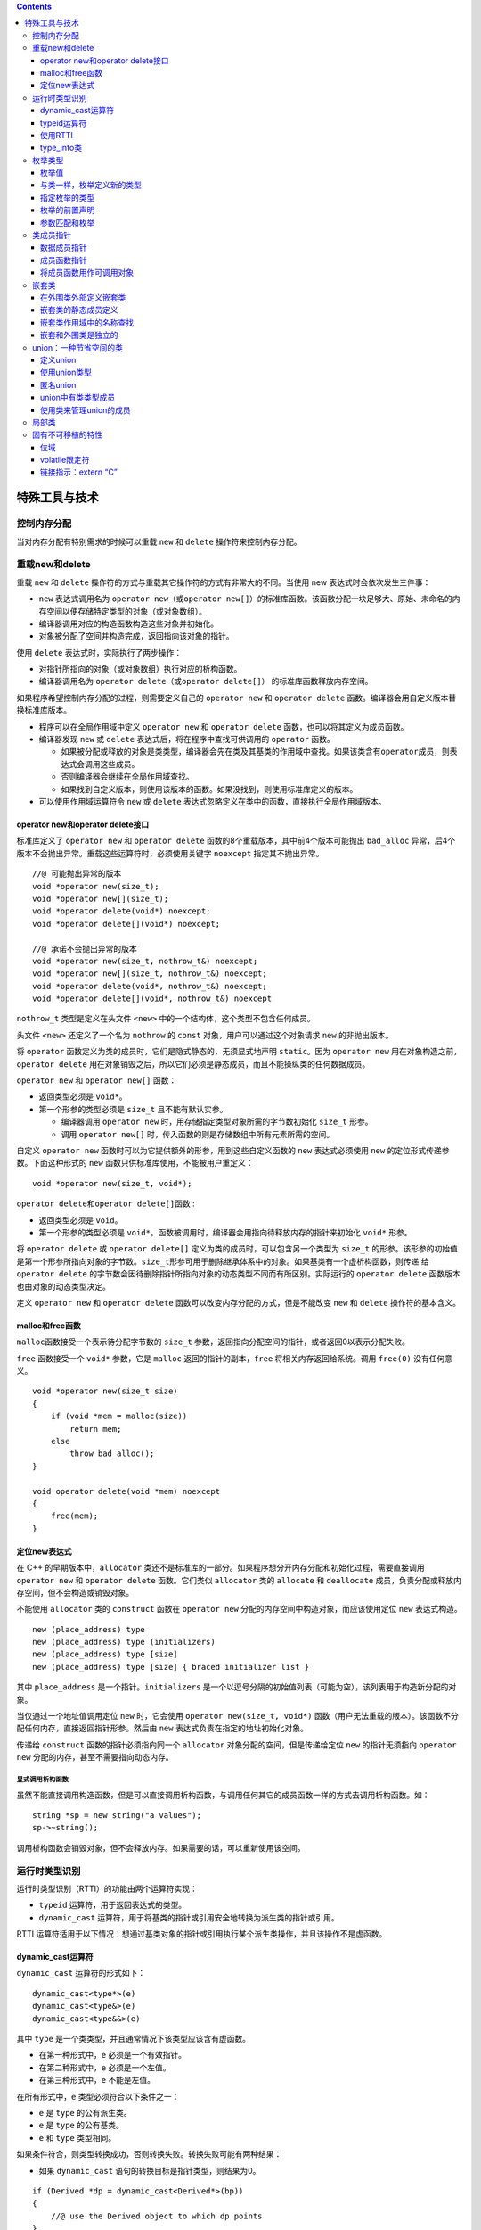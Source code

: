 .. contents::
   :depth: 3
..

特殊工具与技术
==============

控制内存分配
------------

当对内存分配有特别需求的时候可以重载 ``new`` 和 ``delete``
操作符来控制内存分配。

重载new和delete
---------------

重载 ``new`` 和 ``delete``
操作符的方式与重载其它操作符的方式有非常大的不同。当使用 new
表达式时会依次发生三件事：

-  ``new`` 表达式调用名为
   ``operator new``\ （或\ ``operator new[]``\ ）的标准库函数。该函数分配一块足够大、原始、未命名的内存空间以便存储特定类型的对象（或对象数组）。
-  编译器调用对应的构造函数构造这些对象并初始化。
-  对象被分配了空间并构造完成，返回指向该对象的指针。

使用 ``delete`` 表达式时，实际执行了两步操作：

-  对指针所指向的对象（或对象数组）执行对应的析构函数。
-  编译器调用名为 ``operator delete``\ （或\ ``operator delete[]``\ ）
   的标准库函数释放内存空间。

如果程序希望控制内存分配的过程，则需要定义自己的 ``operator new`` 和
``operator delete`` 函数。编译器会用自定义版本替换标准库版本。

-  程序可以在全局作用域中定义 ``operator new`` 和 ``operator delete``
   函数，也可以将其定义为成员函数。
-  编译器发现 ``new`` 或 ``delete`` 表达式后，将在程序中查找可供调用的
   ``operator`` 函数。

   -  如果被分配或释放的对象是类类型，编译器会先在类及其基类的作用域中查找。如果该类含有\ ``operator``\ 成员，则表达式会调用这些成员。
   -  否则编译器会继续在全局作用域查找。
   -  如果找到自定义版本，则使用该版本的函数。如果没找到，则使用标准库定义的版本。

-  可以使用作用域运算符令 ``new`` 或 ``delete``
   表达式忽略定义在类中的函数，直接执行全局作用域版本。

operator new和operator delete接口
~~~~~~~~~~~~~~~~~~~~~~~~~~~~~~~~~

标准库定义了 ``operator new`` 和 ``operator delete``
函数的8个重载版本，其中前4个版本可能抛出 ``bad_alloc``
异常，后4个版本不会抛出异常。重载这些运算符时，必须使用关键字
``noexcept`` 指定其不抛出异常。

::

   //@ 可能抛出异常的版本
   void *operator new(size_t);    
   void *operator new[](size_t);   
   void *operator delete(void*) noexcept;     
   void *operator delete[](void*) noexcept;  

   //@ 承诺不会抛出异常的版本
   void *operator new(size_t, nothrow_t&) noexcept;
   void *operator new[](size_t, nothrow_t&) noexcept;
   void *operator delete(void*, nothrow_t&) noexcept;
   void *operator delete[](void*, nothrow_t&) noexcept

``nothrow_t`` 类型是定义在头文件 ``<new>``
中的一个结构体，这个类型不包含任何成员。

头文件 ``<new>`` 还定义了一个名为 ``nothrow`` 的 ``const``
对象，用户可以通过这个对象请求 ``new`` 的非抛出版本。

将 ``operator`` 函数定义为类的成员时，它们是隐式静态的，无须显式地声明
``static``\ 。因为 ``operator new``
用在对象构造之前，\ ``operator delete``
用在对象销毁之后，所以它们必须是静态成员，而且不能操纵类的任何数据成员。

``operator new`` 和 ``operator new[]`` 函数：

-  返回类型必须是 ``void*``\ 。
-  第一个形参的类型必须是 ``size_t`` 且不能有默认实参。

   -  编译器调用 ``operator new``
      时，用存储指定类型对象所需的字节数初始化 ``size_t`` 形参。
   -  调用 ``operator new[]``
      时，传入函数的则是存储数组中所有元素所需的空间。

自定义 ``operator new``
函数时可以为它提供额外的形参，用到这些自定义函数的 ``new``
表达式必须使用 ``new`` 的定位形式传递参数。下面这种形式的 ``new``
函数只供标准库使用，不能被用户重定义：

::

   void *operator new(size_t, void*); 

``operator delete``\ 和\ ``operator delete[]``\ 函数 :

-  返回类型必须是 ``void``\ 。
-  第一个形参的类型必须是
   ``void*``\ 。函数被调用时，编译器会用指向待释放内存的指针来初始化
   ``void*`` 形参。

将 ``operator delete`` 或 ``operator delete[]``
定义为类的成员时，可以包含另一个类型为 ``size_t``
的形参。该形参的初始值是第一个形参所指向对象的字节数。\ ``size_t``\ 形参可用于删除继承体系中的对象。如果基类有一个虚析构函数，则传递
给\ ``operator delete``
的字节数会因待删除指针所指向对象的动态类型不同而有所区别。实际运行的
``operator delete`` 函数版本也由对象的动态类型决定。

定义 ``operator new`` 和 ``operator delete``
函数可以改变内存分配的方式，但是不能改变 ``new`` 和 ``delete``
操作符的基本含义。

malloc和free函数
~~~~~~~~~~~~~~~~

``malloc``\ 函数接受一个表示待分配字节数的 ``size_t``
参数，返回指向分配空间的指针，或者返回0以表示分配失败。

``free`` 函数接受一个 ``void*`` 参数，它是 ``malloc``
返回的指针的副本，\ ``free`` 将相关内存返回给系统。调用 ``free(0)``
没有任何意义。

::

   void *operator new(size_t size)
   {
       if (void *mem = malloc(size))
           return mem;
       else
           throw bad_alloc();
   }

   void operator delete(void *mem) noexcept
   {
       free(mem);
   }

定位new表达式
~~~~~~~~~~~~~

在 C++ 的早期版本中，\ ``allocator``
类还不是标准库的一部分。如果程序想分开内存分配和初始化过程，需要直接调用
``operator new`` 和 ``operator delete`` 函数。它们类似 ``allocator``
类的 ``allocate`` 和 ``deallocate``
成员，负责分配或释放内存空间，但不会构造或销毁对象。

不能使用 ``allocator`` 类的 ``construct`` 函数在 ``operator new``
分配的内存空间中构造对象，而应该使用定位 ``new`` 表达式构造。

::

   new (place_address) type
   new (place_address) type (initializers)
   new (place_address) type [size]
   new (place_address) type [size] { braced initializer list }

其中 ``place_address`` 是一个指针。\ ``initializers``
是一个以逗号分隔的初始值列表（可能为空），该列表用于构造新分配的对象。

当仅通过一个地址值调用定位 ``new`` 时，它会使用
``operator new(size_t, void*)``
函数（用户无法重载的版本）。该函数不分配任何内存，直接返回指针形参。然后由
``new`` 表达式负责在指定的地址初始化对象。

传递给 ``construct`` 函数的指针必须指向同一个 ``allocator``
对象分配的空间，但是传递给定位 ``new`` 的指针无须指向 ``operator new``
分配的内存，甚至不需要指向动态内存。

显式调用析构函数
^^^^^^^^^^^^^^^^

虽然不能直接调用构造函数，但是可以直接调用析构函数，与调用任何其它的成员函数一样的方式去调用析构函数。如：

::

   string *sp = new string("a values");
   sp->~string();

调用析构函数会销毁对象，但不会释放内存。如果需要的话，可以重新使用该空间。

运行时类型识别
--------------

运行时类型识别（RTTI）的功能由两个运算符实现：

-  ``typeid`` 运算符，用于返回表达式的类型。
-  ``dynamic_cast``
   运算符，用于将基类的指针或引用安全地转换为派生类的指针或引用。

RTTI
运算符适用于以下情况：想通过基类对象的指针或引用执行某个派生类操作，并且该操作不是虚函数。

dynamic_cast运算符
~~~~~~~~~~~~~~~~~~

``dynamic_cast`` 运算符的形式如下：

::

   dynamic_cast<type*>(e)
   dynamic_cast<type&>(e)
   dynamic_cast<type&&>(e)

其中 ``type`` 是一个类类型，并且通常情况下该类型应该含有虚函数。

-  在第一种形式中，\ ``e`` 必须是一个有效指针。

-  在第二种形式中，\ ``e`` 必须是一个左值。

-  在第三种形式中，\ ``e`` 不能是左值。

在所有形式中，\ ``e`` 类型必须符合以下条件之一：

-  ``e`` 是 ``type`` 的公有派生类。
-  ``e`` 是 ``type`` 的公有基类。
-  ``e`` 和 ``type`` 类型相同。

如果条件符合，则类型转换成功，否则转换失败。转换失败可能有两种结果：

-  如果 ``dynamic_cast`` 语句的转换目标是指针类型，则结果为0。

::

   if (Derived *dp = dynamic_cast<Derived*>(bp))
   {
       //@ use the Derived object to which dp points
   }
   else
   {   //@ bp points at a Base object
       //@ use the Base object to which bp points
   }

-  如果 ``dynamic_cast`` 语句的转换目标是引用类型，则抛出 ``bad_cast``
   异常（定义在头文件 ``<typeinfo>`` 中）。

::

   void f(const Base &b)
   {
       try 
       {
           const Derived &d = dynamic_cast<const Derived&>(b);
           // use the Derived object to which b referred
       }
       catch (bad_cast)
       {
           // handle the fact that the cast failed
       }
   }

在条件判断部分执行 ``dynamic_cast``
可以确保类型转换和结果检查在同一条表达式中完成。

可以对一个空指针执行 ``dynamic_cast``\ ，结果是所需类型的空指针。

typeid运算符
~~~~~~~~~~~~

``typeid`` 表达式的形式是 ``typeid(e)`` ，其中 ``e``
可以是任意表达式或类型名称。

``typeid``
的结果是一个指向常量对象的引用，该对象的类型是标准库\ ``type_info``\ （定义在头文件
``<typeinfo>`` 中）或 ``type_info`` 的公有派生类型。

``typeid`` 可以作用于任何类型的表达式，其中的顶层\ ``const``\ 会被忽略。

-  如果表达式是一个引用，则 ``typeid`` 返回该引用所指对象的类型。
-  当 ``typeid`` 作用于数组或函数时，不会执行向指针的标准类型转换。

当 ``typeid``
的运算对象不属于类类型或者是一个不包含任何虚函数的类时，\ ``typeid``
返回其静态类型。而当运算对象是至少包含一个虚函数的类的左值时，\ ``typeid``
的结果直到运行期间才会确定。

通常情况下，\ ``typeid``
用于比较两条表达式的类型是否相同，或者比较一条表达式的类型是否与指定类型相同。

::

   Derived *dp = new Derived;
   Base *bp = dp; 

   if (typeid(*bp) == typeid(*dp))
   {
       //@ bp and dp point to objects of the same type
   }

   if (typeid(*bp) == typeid(Derived))
   {
       //@ bp actually points to a Derived
   }

``typeid`` 应该作用于对象。当 ``typeid``
作用于指针时，返回的结果是该指针的静态编译类型。

::

   if (typeid(bp) == typeid(Derived))
   {
       //@ code never executed
   }

只有当类型含有虚函数时，编译器才会对 ``typeid``
的表达式求值以确定返回类型。

对于 ``typeid(*p)`` 如果指针 ``p`` 所指向的类型不包含虚函数，则 ``p``
可以是一个无效指针。否则 ``*p``\ 会在运行期间求值，此时
``p``\ 必须是一个有效指针。如果 ``p`` 是空指针，\ ``typeid(*p)`` 会抛出
``bad_typeid`` 异常。

使用RTTI
~~~~~~~~

使用 RTTI 可以为具有继承关系的类实现相等运算符。

相等运算符的形参是基类的引用。

::

   class Base
   {
       friend bool operator==(const Base&, const Base&);
   public:
       //@ interface members for Base
   protected:
       virtual bool equal(const Base&) const;
       //@ data and other implementation members of Base
   };

   class Derived: public Base
   {
   public:
       //@ other interface members for Derived
   protected:
       bool equal(const Base&) const;
       //@ data and other implementation members of Derived
   };

使用 ``typeid``
检查两个运算对象的类型是否一致，类型一致才会继续判断每个数据成员的取值是否相同。

::

   bool operator==(const Base &lhs, const Base &rhs)
   {
       return typeid(lhs) == typeid(rhs) && lhs.equal(rhs);
   }

每个类定义的 ``equal`` 函数负责比较类型自己的数据成员。\ ``equal``
函数的形参都是基类的引用，但是在比较之前需要先把运算对象转换成自己的类型。

::

   bool Derived::equal(const Base &rhs) const
   {
       //@ we know the types are equal, so the cast won't throw
       auto r = dynamic_cast<const Derived&>(rhs);
       //@ do the work to compare two Derived objects and return the result
   }

   bool Base::equal(const Base &rhs) const
   {
       //@ do whatever is required to compare to Base objects
   }

type_info类
~~~~~~~~~~~

``type_info`` 类的精确定义会根据编译器的不同而略有差异。但是 C++ 规定
``type_info`` 必须定义在头文件\ ``<typeinfo>``
中，并且至少提供以下操作：

-  ``t1 == t2``\ ： 当 ``t1`` 和 ``t2`` 是 ``type_info``
   类型对象且表示相同的类型时返回 ``true``\ ，否则返回 ``false``\ 。
-  ``t1 != t2`` ：与上一条款相反。
-  ``t.name()`` ：返回类型名字的可打印 C
   风格字符串，类型名字是与系统相关的。
-  ``t1.before(t2)`` ：当类型 ``t1`` 比 ``t2`` 出现的早时返回
   ``true``\ ，顺序是编译器相关的。

``type_info``
类一般是作为一个基类出现，所以它还应该提供一个公有虚析构函数。当编译器希望提供额外的类型信息时，通常在
``type_info`` 的派生类中完成。

``type_info``
类没有默认构造函数，而且它的拷贝和移动构造函数以及赋值运算符都被定义为删除的。创建\ ``type_info``
对象的唯一方式就是使用 ``typeid`` 运算符。

对于某种给定类型来说，\ ``name``
成员的返回值因编译器而异并且不一定与在程序中使用的名字一致。对于
``name`` 返回值的唯一要求就是类型不同则返回的字符串必须有所区别。

枚举类型
--------

和类一样，每个枚举类型都定义了一种新的类型。枚举属于字面值常量类型。

C++包含两种枚举：

-  限定作用域的枚举（C++11 新增）。定义形式是关键字 ``enum class``\ （或
   ``enum struct``\ ）后接枚举类型名字以及用花括号包围、以逗号分隔的枚举成员列表。

::

   enum class open_modes
   {
       input,
       output,
       append
   };

-  不限定作用域的枚举。定义时省略关键字
   ``class``\ （或\ ``struct``\ ），枚举类型名字是可选的。

::

   enum color
   {
       red,
       yellow,
       green
   };

   enum
   {
       floatPrec = 6,
       doublePrec = 10,
       double_doublePrec = 10
   };

如果枚举是未命名的，则只能在定义该枚举时一同定义它的对象。

枚举值
~~~~~~

-  在限定作用域的枚举类型中，枚举成员的名字遵循常规作用域规则，并且在枚举类型的作用域外是不可访问的。

-  与之相反，在不限定作用域的枚举类型中，枚举成员的作用域与枚举类型本身的作用域相同。

::

   enum color {red, yellow, green};
   enum stoplight {red, yellow, green}; //@ 错误：重复定义的枚举值
   enum class peppers {red, yellow, green};

   color eyes = green;
   peppers p = green; //@ peppers 的枚举值不在作用域中
   color hair = color::red; //@ 显式指定是可以的
   peppers p2 = peppers::red;

默认情况下，枚举值从0开始，依次加1。也可以直接为枚举成员指定特定的值。

::

   enum class intTypes {
       charType = 8, shortType = 16, intType = 16,
       longType = 32, long_longType = 64
   };

-  枚举值的值不需要是唯一的，\ ``shortType`` 和 ``intType``
   的值就是一样的。
-  如果省略初始值，则其值比之前的枚举值多 1 。
-  枚举值是常量，如果进行初始化，初始值必须是常量表达式。结果就是枚举值自己也是常量表达式，因而可以用于需要常量表达式的场景。

::

   constexpr intTypes charbits = intTypes::charType;

可以将枚举用于 ``switch`` 语句中，枚举值可以作为 ``case`` 标签。

可以将枚举类型作为非类型模板参数，可以在类定义中初始化枚举类型的静态数据成员。

与类一样，枚举定义新的类型
~~~~~~~~~~~~~~~~~~~~~~~~~~

只要枚举是由名字的，就可以定义和初始化这个类型的对象。枚举对象只能由其中一个枚举值或者相同枚举的另外一个对象初始化。如：

::

   open_modes om = 2; //@ 错误：2 不是 open_modes 类型
   om = open_modes::input;

无作用域的枚举的枚举值及其对象可以自动转为整型值，所以它们可以用于任何需要整数值的场景。如：

::

   int i = color::red;
   int j = peppers::red;

指定枚举的类型
~~~~~~~~~~~~~~

如果没有指定枚举值的类型，对于有作用域的枚举来说就是 int
类型，对于无作用域的枚举来说就是足够容纳所有的枚举值的。如果指定了枚举值的类型，那么超出范围将会编译失败。这种方式将保证程序的行为在跨系统时都是一致的。如：

::

   enum intValues : unsigned long long {
       charType = 255,
       shortType = 65535,
       intType = 65535,
       longType = 4294967295UL,
       long_longType = 18446744073709551615ULL
   };

枚举的前置声明
~~~~~~~~~~~~~~

在新标准下，可以前置声明枚举。枚举的前置声明必须指定枚举值的类型（显式或隐式）。如：

::

   enum intValues : unsigned long long; //@ 无作用域枚举，必须指定类型
   enum class open_modes; //@ 带作用域的枚举默认是 int 类型

所有的枚举定义和声明都必须是完全一致的（枚举值的类型），特别是不能在一个上下文中声明为无作用域的枚举，在另外一个地方声明为带作用域的枚举。

参数匹配和枚举
~~~~~~~~~~~~~~

接收枚举的函数不能使用具有相同的值的整型值。如：

::

   enum Tokens {INLINE = 128, VIRTUAL = 129};
   void ff(Tokens);
   void ff(int);
   int main() {
       Tokens curTok = INLINE;
       ff(128); // ff(int)
       ff(INLINE); // ff(Tokens)
       ff(curTok); // ff(Tokens)
       return 0;
   }

但是可以将枚举对象传递给接收整形值的函数，枚举将提升为 ``int`` 或者
``long`` 等类型。如:

::

   void newf(unsigned char);
   void newf(int);
   unsigned char uc = VIRTUAL;
   newf(VIRTUAL); //@ newf(int)
   newf(uc); //@ newf(unsigned char)

类成员指针
----------

指向成员的指针是一种可以指向类的非静态成员的指针。通常指针可以指向一个对象，但是指向成员的指针表示一个类的成员。静态成员则可以使用常规的指针来操作。

成员指针的类型同时具有类和类的成员的类型。只能将这种指针初始化为类的特定成员，而不指定这个成员属于哪个对象。当我们使用成员指针时，才提供在之上操作的对象。

数据成员指针
~~~~~~~~~~~~

声明成员指针时必须在 ``*`` 前添加 ``classname::``
以表示当前定义的指针可以指向 ``classname`` 的成员。

::

   class Screen
   {
   public:
       typedef std::string::size_type pos;
       char get_cursor() const { return contents[cursor]; }
       char get() const;
       char get(pos ht, pos wd) const;
       
   private:
       std::string contents;
       pos cursor;
       pos height, width;
   }

   const string Screen::*pdata;

初始化或者给成员指针赋值时，需要指定它所指向的成员。

::

   pdata = &Screen::contents;

成员指针使用 ``.*`` 和 ``->*`` 获得其指向对象的成员。

::

   Screen myScreen, *pScreen = &myScreen;
   auto s = myScreen.*pdata;
   s = pScreen->*pdata;

常规的访问控制规则对成员指针同样有效。数据成员一般是私有的，因此通常不能直接获得数据成员的指针。如果类希望外部代码能访问它的私有数据成员，可以定义一个函数，令其返回指向私有成员的指针。

成员函数指针
~~~~~~~~~~~~

类似于其他函数指针，指向成员函数的指针也需要指定目标函数的返回类型和形参列表。如果成员函数是
``const`` 成员或引用成员，则指针也必须包含 ``const`` 或引用限定符。

::

   auto pmf = &Screen::get_cursor;

如果成员函数存在重载问题，则必须显式声明指针指向的函数类型。

::

   char (Screen::*pmf2)(Screen::pos, Screen::pos) const;
   pmf2 = &Screen::get;

和普通函数指针不同，在成员函数和指向该成员的指针之间不存在自动转换规则。

::

   pmf = &Screen::get;    //@ 必须显示使用取地址符
   pmf = Screen::get;     //@ 错误，不能自动转换成成员函数的指针

成员函数指针使用 ``.*`` 和 ``->*`` 来调用类的成员函数。

::

   Screen myScreen, *pScreen = &myScreen;

   char c1 = (pScreen->*pmf)();
   char c2 = (myScreen.*pmf2)(0, 0);

可以使用类型别名来增强含有成员指针的代码的可读性。

::

   using Action =
   char (Screen::*)(Screen::pos, Screen::pos) const;

   Action get = &Screen::get;

与别的函数指针一样，可以将成员函数指针类型作为返回类型或者参数类型，并且这种类型的参数可以有默认实参，如：

::

   Screen& action(Screen&, Action = &Screen::get);

将成员函数用作可调用对象
~~~~~~~~~~~~~~~~~~~~~~~~

与常规的函数指针不一样的是，成员指针并不是一个可调用对象，这种指针并不支持函数调用操作符。这样就不能将其传递给算法函数了。如：

::

   auto fp = &string::empty;
   //@ 错误：.* 或 ->* 才能调用成员函数指针
   find_if(svec.begin(), svec.end(), fp);

``find_if`` 期待一个可调用对象，但是 ``fp`` 并不是。

使用函数来产生可调用对象
^^^^^^^^^^^^^^^^^^^^^^^^

一种从成员函数指针中获取可调用对象的方式是使用 ``function`` 模板。如：

::

   function<bool (const string&)> fcn = &string::empty;
   find_if(svec.begin(), svec.end(), fcn);

通常，成员函数所在的对象是通过隐式参数 ``this`` 传递的，当用
``function`` 来为成员函数产生可调用对象时，\ ``this``
隐式参数转为显式参数。当 ``function``
对象包含一个成员函数指针时，它会使用成员指针访问符（\ ``.*`` 和
``->*``\ ）来对传入的对象进行成员函数指针调用。

当定义\ ``functin``
对象时，必须指定函数的签名，这个签名的第一个参数必须是成员函数所在的对象的类型（在之上函数将会执行），并且必须指出所在的对象类型是指针还是引用。如下面就将所在对象定义为了指针：

::

   vector<string*> pvec;
   function<bool (const string*)> fp = &string::empty;
   find_if(pvec.begin(), pvec.end(), fp);

使用mem_fn产生可调用对象
^^^^^^^^^^^^^^^^^^^^^^^^

``mem_fn``
可以在不提供函数签名的情况下生成一个可调用对象，这个函数也定义在
``<functional>`` 头文件中。如：

::

   find_if(svec.begin(), svec.end(), mem_fn(&string::empty));

由 ``mem_fn``
生成的可调用对象可以在指针或对象上调用，而不必显式指出来，如：

::

   auto f = mem_fn(&string::empty);
   f(*svec.begin()); // 使用 obj.*f()
   f(&svec[0]); // 使用 ptr->*f()

可以认为 ``mem_fn``
生成了一个重载了的调用操作符的可调用对象，其中一个以指针为参数，另一个以对象引用为参数。

使用 bind 生成可调用对象
^^^^^^^^^^^^^^^^^^^^^^^^

``bind`` 也可以生成一个可调用对象，如：

::

   bind(&string::empty, _1)

与 ``mem_fn``
一样，不需要指定所在的对象是指针还是引用，但需要显式使用占位符告知所在对象在第一个参数的位置。

嵌套类
------

一个类可以定义在另外一个类中，这样的类成为嵌套类，或者叫嵌套类型。嵌套类最常用于定义实现类。

嵌套类与其外围类是没有关系的，嵌套类型的对象没有外围类中定义的成员，反之亦然。

嵌套类的名字在外围类是可见的，但是外部就不可见了（如果处于外围类的
``private`` 控制下，在 ``public`` 的控制下依然是可见的）。

外围类对于嵌套类没有特殊的访问权限，嵌套类对于外围类也没有特殊的访问权限。嵌套类在外围类中定义一个类型成员。

-  定义在 ``public`` 部分中可以被用于任何地方。
-  定义 ``protected`` 中则只能被外围类自身、友元和派生类使用。
-  定义在 ``private`` 中则只能被外围类自身和友元访问。

在外围类外部定义嵌套类
~~~~~~~~~~~~~~~~~~~~~~

嵌套类必须在外围类的内部声明，但是定义可以放在外围类的外部。当在外围类的外部定义嵌套类时，必须同时用外围类名和嵌套类名进行限定。如：

::

   class TextQuery {
   public:
       class QueryResult;
   };
   class TextQuery::QueryResult {
       friend std::ostream&
           print(std::ostream&, const QueryResult&);
   public:
       QueryResult(std::string,
           std::shared_ptr<std::set<line_no>>,
           std::shared_ptr<std::vector<std::string>>);
   };
   TextQuery::QueryResult::QueryResult(string s,
           shared_ptr<set<line_no>> p,
           shared_ptr<vector<string>> f):
       sought(s), lines(p), file(f) { }

这里 ``QueryResult``
的构造函数也不是定义在类体内，必须将构造函数用外围类和嵌套类名进行限定。

嵌套类的静态成员定义
~~~~~~~~~~~~~~~~~~~~

在类外定义如下：

::

   int TextQuery::QueryResult::static_mem = 1024;

嵌套类作用域中的名称查找
~~~~~~~~~~~~~~~~~~~~~~~~

正常的名称查找规则运用于嵌套类。当然，嵌套类由一个额外的外围类作用域可供搜索。嵌套类是外围类的一个类型成员，外围类的成员可以不加限制的使用嵌套类的名字。

嵌套和外围类是独立的
~~~~~~~~~~~~~~~~~~~~

尽管嵌套类定义在外围类的内部，必须理解的是嵌套类对象与外围类对象之间没有必然的联系：

嵌套类对象只包含它自己定义的成员，外围类对象也只包含它自己定义的成员，它不能直接访问嵌套类中的数据成员。

union：一种节省空间的类
-----------------------

``union`` 是一种特殊类型的类。\ ``union``
可以由多个数据成员，但是在任何一个时间点，只有其中之一的成员是有值的。

当 ``union``
的一个成员被赋予值之后，其它所有成员都将是相同的底层二进制，至于如何对这些二进制进行解释则有其它成员本身的类型决定。

``union``
需要的内存大小由最大的数据成员决定，内存大小将足够容纳这个数据类型。

与类一样，\ ``union`` 定义一种新的类型。

``union`` 中的数据成员不能是引用，在 C++
的早期版本中，数据成员的类型只能是内置类型，现在在新版本的 C++
中可以是有构造函数和析构函数的类类型。

``union`` 可以设置访问权限标签 ``public`` 、\ ``private`` 和
``protected``\ ，默认情况下 ``union`` 是 ``public`` 的，这与 ``struct``
是一样的。

``union`` 可以定义成员函数，包括构造函数和析构函数，但是 ``union``
不能继承别的类，也不能作为基类，\ ``union`` 也不能有虚函数。

定义union
~~~~~~~~~

``union`` 的定义以 ``union``
关键字开始，后跟随可选的名字，以及一系列在括号中的成员声明。如：

::

   union Token {
       char cval;
       int ival;
       double dval;
   };

使用union类型
~~~~~~~~~~~~~

与内置类型一样，默认情况下 ``union``
是不初始化的。用初始化聚合类一样的方法来初始化 ``union``\ ，如：

::

   Token token = {'a'};

其中 ``a`` 用来初始化第一个成员 ``cval``\ 。\ ``union``
的成员通过常规的成员访问符进行访问，如：

::

   last_token.cval = 'z';
   pt->ival = 42;

赋值给 ``union`` 对象的数据成员将导致别的数据成员的内容是未定义的。

匿名union
~~~~~~~~~

匿名 ``union`` 是没有名字也没有定义对象的\ ``union``\ ，当定义匿名
``union`` 时，编译器自动创建一个匿名对象。如：

::

   union {
       char cval;
       int ival;
       double dval;
   };
   cval = 'c';
   ival = 42;

匿名 ``union`` 的成员可以在定义这个匿名 ``union`` 的作用域中直接访问。

匿名 ``union`` 不能有 ``private`` 或者 ``protected``
成员，也不能定义成员函数。

union中有类类型成员
~~~~~~~~~~~~~~~~~~~

新标准中允许定义有构造函数和拷贝控制成员的类类型成员，但是使用这种
``union`` 将比只有内置类型成员的 ``union``
要更加复杂。只有内置类型成员的 ``union``
只需要简单的赋值就可以替换其成员的值，对于类类型成员则需要显式地构造和析构了。

当 ``union``
只有内置类型成员时，编译器可以合成默认构造函数或拷贝控制成员，而如果
``union``
内有类类型成员，并且其中有类类型成员定义了自己的默认构造函数或拷贝控制成员，\ ``union``
合成的对应的成员就是被删除的。如果一个类的成员 ``union`` ，并且这个
``union``
有拷贝控制成员是被删除的，那么此类对应的拷贝控制成员也是被删除的。

使用类来管理union的成员
~~~~~~~~~~~~~~~~~~~~~~~

如果 ``union``
中有类类型的成员，其复杂度会变得很高，所以一般倾向于将其放在另外一个类中。这样就由这个类来管理
``union`` 的状态转换。

::

   #include <iostream>
   #include <string>

   class Token {
   public:
       Token() : tok(INT), ival{0} {  }
       Token(const Token &t) : tok(t.tok)  { copyUnion(t); }
       Token & operator=(const Token &);

       ~Token() {
           using std::string;
           if (tok == STR)
               sval.~string();
       }

       Token & operator=(const std::string &);
       Token & operator=(char);
       Token & operator=(int);
       Token & operator=(double);

   private:
       enum { INT, CHAR, DBL, STR } tok;

       union {
           char cval;
           int ival;
           double dval;
           std::string sval;
       };

       void copyUnion(const Token &);
   };

   Token & Token::operator=(int i)
   {
       using std::string;
       if (tok == STR)
           sval.~string();
       ival = i;
       tok = INT;
       return *this;
   }

   Token & Token::operator=(char c)
   {
       using std::string;
       if (tok == STR)
           sval.~string();
       cval = c;
       tok = CHAR;
       return *this;
   }

   Token & Token::operator=(double d)
   {
       using std::string;
       if (tok == STR)
           sval.~string();
       dval = d;
       tok = DBL;
       return *this;
   }

   Token & Token::operator=(const std::string &str)
   {
       if (tok == STR)
           sval = str;
       else
           // Use placement new to construct a string
           new (&sval) std::string(str);
       tok = STR;
       return *this;
   }

   void Token::copyUnion(const Token &t) {
       switch (t.tok) {
           case INT:
               ival = t.ival;
               break;
           case CHAR:
               cval = t.cval;
               break;
           case DBL:
               dval = t.dval;
               break;
           case STR:
               new (&sval) std::string(t.sval);
               break;
       }
   }

   Token & Token::operator=(const Token &rhs) {
       using std::string;
       if (tok == STR && rhs.tok != STR)
           sval.~string();

       if (tok == STR && rhs.tok == STR)
           sval = rhs.sval;
       else
           copyUnion(rhs);
       tok = rhs.tok;
       return *this;
   }

   int main()
   {
       union {
           char cval;
           int  ival;
           double dval;
       };

       cval = 'c';
       ival = 42;

       return 0;
   }

局部类
------

类可以定义在某个函数的内部，这种类被称为局部类。局部类定义的类型只能在定义它的作用域内可见。

局部类的所有成员（包括成员函数）都必须完整定义在类的内部，因此局部类的作用与嵌套类相比相差很远。

局部类中不允许声明静态数据成员。

局部类只能访问外层作用域定义的类型名、静态变量以及枚举成员，不能使用普通局部变量。

::

   int a, val;
   void foo(int val)
   {
       static int si;
       enum Loc { a = 1024, b };
       // Bar is local to foo
       struct Bar 
       {
           Loc locVal;    // ok: uses a local type name
           int barVal;
           void fooBar(Loc l = a)  // ok: default argument is Loc::a
           {
               barVal = val;    // error: val is local to foo
               barVal = ::val;  // ok: uses a global object
               barVal = si;     // ok: uses a static local object
               locVal = b;      // ok: uses an enumerator
           }
       };
       // . . .
   }

常规的访问保护规则对于局部类同样适用。外层函数对局部类的私有成员没有任何访问特权。局部类可以将外层函数声明为友元。

可以在局部类的内部再嵌套一个类。此时嵌套类的定义可以出现在局部类之外，不过嵌套类必须定义在与局部类相同的作用域中。

::

   void foo()
   {
       class Bar
       {
       public:
           class Nested;   // declares class Nested
       };
       
       // definition of Nested
       class Bar::Nested
       {
       };
   }

局部类内的嵌套类也是一个局部类，必须遵循局部类的各种规定。

固有不可移植的特性
------------------

为了支持底层编程，C++ 定义了一些固有不可移植的特性。

不可移植的特性是特定于机器的，使用了不可移植的特性通常需要在换了平台时重新对这部分进行编程。

算术类型的长度在不同机器之间不一样就是一个不可移植的特性。

位域
~~~~

类可以将其非静态数据成员定义成位域，在一个位域中含有一定数量的二进制位。当程序需要向其他程序或硬件设备传递二进制数据时，通常会使用位域。

位域的声明形式是在成员名字之后紧跟一个冒号和一个常量表达式，该表达式用于指定成员所占的二进制位数。

位域的类型必须是整型或枚举类型。因为带符号位域的行为是由具体实现确定的，所以通常情况下使用无符号类型保存位域。位域类型的大小不能小于位域结构的总大小。

::

   typedef unsigned int Bit;
   class File {
       Bit mode : 2;
       Bit modified : 1;
       Bit prot_owner : 3;
       Bit prot_group : 3;
       Bit prot_world : 3;
   };

定义位域时建议结合 ``#pragma pack``
指令将结构体对齐值修改为1，防止数据结构错位。

::

   //@ 保存原始对齐值，设置新对齐
   #pragma pack(push, 1)
   //@ 结构体定义……
   //@ 恢复原始对齐值
   #pragma pack(pop)

-  位域成员按定义顺序在内存中由低地址向高地址排列，具体布局与机器相关。
-  取地址符 ``&`` 不能作用于位域，因此任何指针都无法指向类的位域。
-  如果可能的话，类内部连续定义的位域会压缩在同一整数的相邻位，从而提供存储压缩。
-  访问位域的方式与访问类的其他数据成员的方式类似。操作超过1位的位域时，通常会使用内置的位运算符。

::

   File &File::open(File::modes m)
   {
       mode |= READ;   //@ set the READ bit by default
       //@ other processing
       if (m & WRITE)  //@ if opening READ and WRITE
           //@ processing to open the file in read/write mode
           return *this;
   }

volatile限定符
~~~~~~~~~~~~~~

当对象的值可能在程序的控制或检测之外被改变时（如子线程），应该将该对象声明为
``volatile``\ 。关键字 ``volatile``
的作用是告知编译器不要优化这样的对象。

``volatile``
的确切含义与机器有关，只能通过查阅编译器文档来理解。要想让一个使用了
``volatile``
的程序在移植到新机器或新编译器后仍然有效，通常需要对该程序进行一些修改。

``volatile`` 的用法和 ``const``
类似，都是对类型的额外修饰。二者相互之间并没有影响。

::

   volatile int display_register;   //@ int value that might change
   volatile Task *curr_task;        //@ curr_task points to a volatile object
   volatile int iax[max_size];      //@ each element in iax is volatile

类可以将成员函数定义为 ``volatile`` 的。\ ``volatile`` 对象只能调用
``volatile`` 成员函数。

``volatile`` 和指针的关系类似 ``const``\ 。可以声明 ``volatile``
指针、指向 ``volatile`` 对象的指针和指向 ``volatile`` 对象的
``volatile`` 指针。

::

   volatile int v;      
   int *volatile vip;   //@ vip 是一个 volatile 指针，指向 int 类型
   volatile int *ivp;   //@ ivp 是一个指针，指向 volatile int 变量
   volatile int *volatile vivp; //@ vivp 是一个 volatile 指针，指向 volatile int

   int *ip = &v;   //@ 错误，必须使用指向 volatile int 的指针
   *ivp = &v;      //@ 正确
   vivp = &v;      //@ 正确

不能使用合成的拷贝/移动构造函数和赋值运算符初始化 ``volatile``
对象或者给 ``volatile`` 对象赋值。合成的成员接受的形参类型是非
``volatile`` 常量引用，不能把非 ``volatile`` 引用绑定到 ``volatile``
对象上。

如果类需要拷贝、移动或赋值它的 ``volatile``
对象，则必须自定义拷贝或移动操作。

::

   class Foo
   {
   public:
       Foo(const volatile Foo&); 
       Foo& operator=(volatile const Foo&);
       Foo& operator=(volatile const Foo&) volatile;
       //@ remainder of class Foo
   };

链接指示：extern “C”
~~~~~~~~~~~~~~~~~~~~

C++ 使用链接指示指出任意非 C++ 函数所用的语言。

链接指示有单个形式和复合形式，其不能出现在类定义或函数定义的内部。同样的链接指示必须出现在函数的每个声明处。

::

   extern "C" size_t strlen(const char *);

   extern "C"
   {
       int strcmp(const char*, const char*);
       char *strcat(char*, const char*);
   }

链接指示包含关键字
``extern``\ 、字符串字面值常量和一个函数声明。其中的字符串字面值常量指出了编写函数所用的语言。

复合形式的链接指示可以应用于整个头文件。当一个 ``#include``
指示被放置在复合链接指示的花括号中时，头文件中的所有函数声明都会被认为是由链接指示的语言编写的。链接指示可以嵌套，因此如果头文件包含自带链接指示的函数，该函数不会受到影响。

::

   extern "C"
   {
       #include <string.h>   //@ C functions that manipulate C-style strings
   }

编写函数所使用的语言是函数类型的一部分。因此对于使用链接指示定义的函数来说，它的每个声明都必须使用相同的链接指示，而且指向这类函数的指针也必须使用与函数本身一样的链接指示。

::

   extern "C" void (*pf)(int);

指向 C 函数的指针与指向 C++
函数的指针是不同的类型，两者不能相互赋值或初始化（少数 C++
编译器支持这种赋值操作并将其视为对语言的扩展，但是从严格意义上来说它是非法的）。

::

   void (*pf1)(int);   //@ 指向一个 C++ 函数
   extern "C" void (*pf2)(int);    //@ 指向一个 C 函数
   pf1 = pf2;   //@ 错误， pf1 和 pf2 是不同的类型

链接指示不仅对函数本身有效，对作为返回类型或形参类型的函数指针也有效。所以如果希望给
C++ 函数传入指向 C 函数的指针，必须使用类型别名。

::

   extern "C" void f1(void(*)(int));
   extern "C" typedef void FC(int);
   //@ f2 是C++函数，使用C函数指针
   void f2(FC *);

通过链接指示定义函数，可以令 C++
函数在其他语言编写的程序中可用。编译器会为该函数生成适合于指定语言的代码。

::

   extern "C" double calc(double dparm) { /* ... */ }

如果需要在 C 和 C++ 中编译同一个源文件，可以在编译 C++
版本时使用预处理定义 ``__cplusplus``\ 。

::

   # ifdef __cplusplus
   //@ ok: we're compiling C++
   extern "C"
   # endif
   int strcmp(const char*, const char*);

链接指示与重载函数的相互作用依赖于目标语言。C
语言不支持函数重载，所以一个 C
链接指示只能用于说明一组重载函数中的某一个。

::

   extern "C" void print(const char*);
   extern "C" void print(int);
